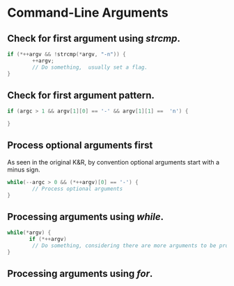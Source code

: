 #+OPTIONS: toc:nil

* Command-Line Arguments
** Check for first argument using /strcmp/.
#+BEGIN_SRC C
 if (*++argv && !strcmp(*argv, "-n")) {
         ++argv;
         // Do something,  usually set a flag.
 }
 #+END_SRC

** Check for first argument pattern.
#+BEGIN_SRC C
if (argc > 1 && argv[1][0] == '-' && argv[1][1] ==  'n') {
        
}

#+END_SRC

** Process optional arguments first
As seen in the original K&R, by convention optional arguments start with a minus sign. 
#+BEGIN_SRC C
while(--argc > 0 && (*++argv)[0] == '-') {
        // Process optional arguments
}

#+END_SRC

** Processing  arguments using /while/.

 #+BEGIN_SRC C
 while(*argv) {
        if (*++argv)
         // Do something, considering there are more arguments to be processed.
 }
 #+END_SRC

** Processing arguments using /for/.

#+BEGIN_SRC C




#+END_SRC




